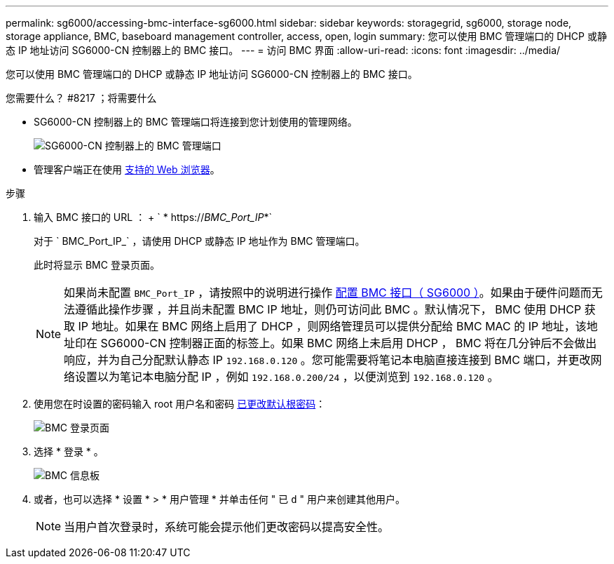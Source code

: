 ---
permalink: sg6000/accessing-bmc-interface-sg6000.html 
sidebar: sidebar 
keywords: storagegrid, sg6000, storage node, storage appliance, BMC, baseboard management controller, access, open, login 
summary: 您可以使用 BMC 管理端口的 DHCP 或静态 IP 地址访问 SG6000-CN 控制器上的 BMC 接口。 
---
= 访问 BMC 界面
:allow-uri-read: 
:icons: font
:imagesdir: ../media/


[role="lead"]
您可以使用 BMC 管理端口的 DHCP 或静态 IP 地址访问 SG6000-CN 控制器上的 BMC 接口。

.您需要什么？ #8217 ；将需要什么
* SG6000-CN 控制器上的 BMC 管理端口将连接到您计划使用的管理网络。
+
image::../media/sg6000_cn_bmc_management_port.gif[SG6000-CN 控制器上的 BMC 管理端口]

* 管理客户端正在使用 xref:../admin/web-browser-requirements.adoc[支持的 Web 浏览器]。


.步骤
. 输入 BMC 接口的 URL ： + ` * https://_BMC_Port_IP_*`
+
对于 ` BMC_Port_IP_` ，请使用 DHCP 或静态 IP 地址作为 BMC 管理端口。

+
此时将显示 BMC 登录页面。

+

NOTE: 如果尚未配置 `BMC_Port_IP` ，请按照中的说明进行操作 xref:configuring-bmc-interface-sg6000.adoc[配置 BMC 接口（ SG6000 ）]。如果由于硬件问题而无法遵循此操作步骤 ，并且尚未配置 BMC IP 地址，则仍可访问此 BMC 。默认情况下， BMC 使用 DHCP 获取 IP 地址。如果在 BMC 网络上启用了 DHCP ，则网络管理员可以提供分配给 BMC MAC 的 IP 地址，该地址印在 SG6000-CN 控制器正面的标签上。如果 BMC 网络上未启用 DHCP ， BMC 将在几分钟后不会做出响应，并为自己分配默认静态 IP `192.168.0.120` 。您可能需要将笔记本电脑直接连接到 BMC 端口，并更改网络设置以为笔记本电脑分配 IP ，例如 `192.168.0.200/24` ，以便浏览到 `192.168.0.120` 。

. 使用您在时设置的密码输入 root 用户名和密码 xref:changing-root-password-for-bmc-interface-sg6000.adoc[已更改默认根密码]：
+
image::../media/bmc_signin_page.gif[BMC 登录页面]

. 选择 * 登录 * 。
+
image::../media/bmc_dashboard.gif[BMC 信息板]

. 或者，也可以选择 * 设置 * > * 用户管理 * 并单击任何 " 已 `d` " 用户来创建其他用户。
+

NOTE: 当用户首次登录时，系统可能会提示他们更改密码以提高安全性。



